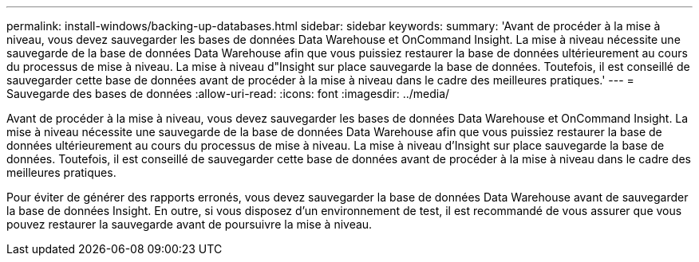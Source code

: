 ---
permalink: install-windows/backing-up-databases.html 
sidebar: sidebar 
keywords:  
summary: 'Avant de procéder à la mise à niveau, vous devez sauvegarder les bases de données Data Warehouse et OnCommand Insight. La mise à niveau nécessite une sauvegarde de la base de données Data Warehouse afin que vous puissiez restaurer la base de données ultérieurement au cours du processus de mise à niveau. La mise à niveau d"Insight sur place sauvegarde la base de données. Toutefois, il est conseillé de sauvegarder cette base de données avant de procéder à la mise à niveau dans le cadre des meilleures pratiques.' 
---
= Sauvegarde des bases de données
:allow-uri-read: 
:icons: font
:imagesdir: ../media/


[role="lead"]
Avant de procéder à la mise à niveau, vous devez sauvegarder les bases de données Data Warehouse et OnCommand Insight. La mise à niveau nécessite une sauvegarde de la base de données Data Warehouse afin que vous puissiez restaurer la base de données ultérieurement au cours du processus de mise à niveau. La mise à niveau d'Insight sur place sauvegarde la base de données. Toutefois, il est conseillé de sauvegarder cette base de données avant de procéder à la mise à niveau dans le cadre des meilleures pratiques.

Pour éviter de générer des rapports erronés, vous devez sauvegarder la base de données Data Warehouse avant de sauvegarder la base de données Insight. En outre, si vous disposez d'un environnement de test, il est recommandé de vous assurer que vous pouvez restaurer la sauvegarde avant de poursuivre la mise à niveau.

